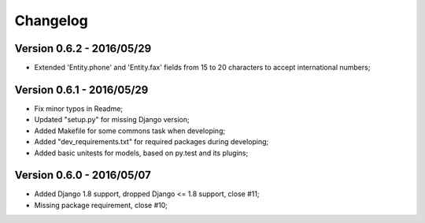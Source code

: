 
=========
Changelog
=========

Version 0.6.2 - 2016/05/29
--------------------------

* Extended 'Entity.phone' and 'Entity.fax' fields from 15 to 20 characters to accept international numbers;

Version 0.6.1 - 2016/05/29
--------------------------

* Fix minor typos in Readme;
* Updated "setup.py" for missing Django version;
* Added Makefile for some commons task when developing;
* Added "dev_requirements.txt" for required packages during developing;
* Added basic unitests for models, based on py.test and its plugins;

Version 0.6.0 - 2016/05/07
--------------------------

* Added Django 1.8 support, dropped Django <= 1.8 support, close #11;
* Missing package requirement, close #10;
